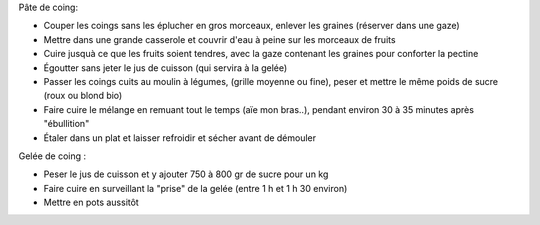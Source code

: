 .. title: Pate et Gelée de Coings
.. slug: pate-et-gelee-de-coings
.. date: 2016-09-18 18:08:31 UTC+02:00
.. tags: 
.. category: 
.. link: 
.. description: 
.. type: text


Pâte de coing:

* Couper les coings sans les éplucher en gros morceaux, enlever les graines (réserver dans une gaze)
* Mettre dans une grande casserole et couvrir d'eau à peine sur les morceaux de fruits
* Cuire jusquà ce que les fruits soient tendres, avec la gaze contenant les graines pour conforter la pectine
* Égoutter sans jeter le jus de cuisson (qui servira à la gelée)
* Passer les coings cuits au moulin à légumes, (grille moyenne ou fine), peser et mettre le même poids de sucre (roux ou blond bio)
* Faire cuire le mélange en remuant tout le temps (aïe mon bras..), pendant environ 30 à 35 minutes après "ébullition"
* Étaler dans un plat et laisser refroidir et sécher avant de démouler

Gelée de coing :

* Peser le jus de cuisson et y ajouter 750 à 800 gr de sucre pour un kg
* Faire cuire en surveillant la "prise" de la gelée (entre 1 h et 1 h 30 environ)
* Mettre en pots aussitôt



